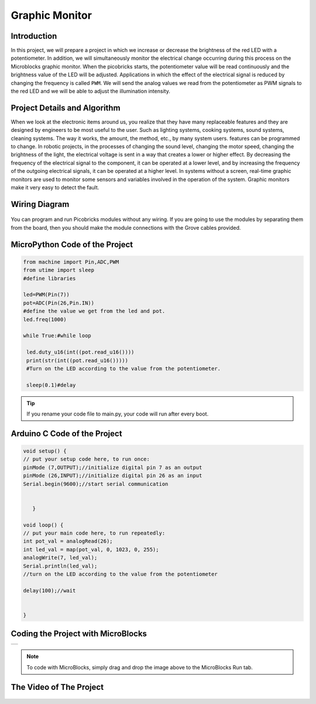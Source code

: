 ###########
Graphic Monitor
###########

Introduction
-------------
In this project, we will prepare a project in which we increase or decrease the brightness of the red LED with a potentiometer. In addition, we will simultaneously monitor the electrical change occurring during this process on the Microblocks graphic monitor. When the picobricks starts, the potentiometer value will be read continuously and the brightness value of the LED will be adjusted. Applications in which the effect of the electrical signal is reduced by changing the frequency is called ``PWM``. We will send the analog values we read from the potentiometer as PWM signals to the red LED and we will be able to adjust the illumination intensity.   

Project Details and Algorithm
------------------------------
When we look at the electronic items around us, you realize that they have many replaceable features and they are designed by engineers to be most useful to the user. Such as lighting systems, cooking systems, sound systems, cleaning systems. The way it works, the amount, the method, etc., by many system users. features can be programmed to change. In robotic projects, in the processes of changing the sound level, changing the motor speed, changing the brightness of the light, the electrical voltage is sent in a way that creates a lower or higher effect. By decreasing the frequency of the electrical signal to the component, it can be operated at a lower level, and by increasing the frequency of the outgoing electrical signals, it can be operated at a higher level. In systems without a screen, real-time graphic monitors are used to monitor some sensors and variables involved in the operation of the system. Graphic monitors make it very easy to detect the fault.

Wiring Diagram
--------------

.. figure:: ../_static/graphic-monitor.png      
    :align: center
    :width: 500
    :figclass: align-center
    
.. figure:: ../_static/graphic-monitor1.png      
    :align: center
    :width: 520
    :figclass: align-center


You can program and run Picobricks modules without any wiring. If you are going to use the modules by separating them from the board, then you should make the module connections with the Grove cables provided.

MicroPython Code of the Project
--------------------------------
.. code-block::

   from machine import Pin,ADC,PWM
   from utime import sleep
   #define libraries

   led=PWM(Pin(7))
   pot=ADC(Pin(26,Pin.IN))
   #define the value we get from the led and pot.
   led.freq(1000)

   while True:#while loop
    
    led.duty_u16(int((pot.read_u16())))
    print(str(int((pot.read_u16()))))
    #Turn on the LED according to the value from the potentiometer.
    
    sleep(0.1)#delay
                 


.. tip::
  If you rename your code file to main.py, your code will run after every boot.
   
Arduino C Code of the Project
-------------------------------


.. code-block::

   void setup() {
   // put your setup code here, to run once:
   pinMode (7,OUTPUT);//initialize digital pin 7 as an output
   pinMode (26,INPUT);//initialize digital pin 26 as an input
   Serial.begin(9600);//start serial communication


      }

   void loop() {
   // put your main code here, to run repeatedly:
   int pot_val = analogRead(26);
   int led_val = map(pot_val, 0, 1023, 0, 255);
   analogWrite(7, led_val);
   Serial.println(led_val);
   //turn on the LED according to the value from the potentiometer
  
   delay(100);//wait


   }



Coding the Project with MicroBlocks
------------------------------------

+------------------+
||graphic-monitor2||     
+------------------+

.. |graphic-monitor2| image:: _static/graphic-monitor2.png



.. note::
  To code with MicroBlocks, simply drag and drop the image above to the MicroBlocks Run tab.
  
  
  

The Video of The Project
------------------------------------


.. figure:: ../_static/maxresdefault2.jpg
    :alt: the video of the project
    :target: https://www.youtube.com/watch?v=Oxkp8EBg4K0
    :class: with-shadow
    :scale: 50   
